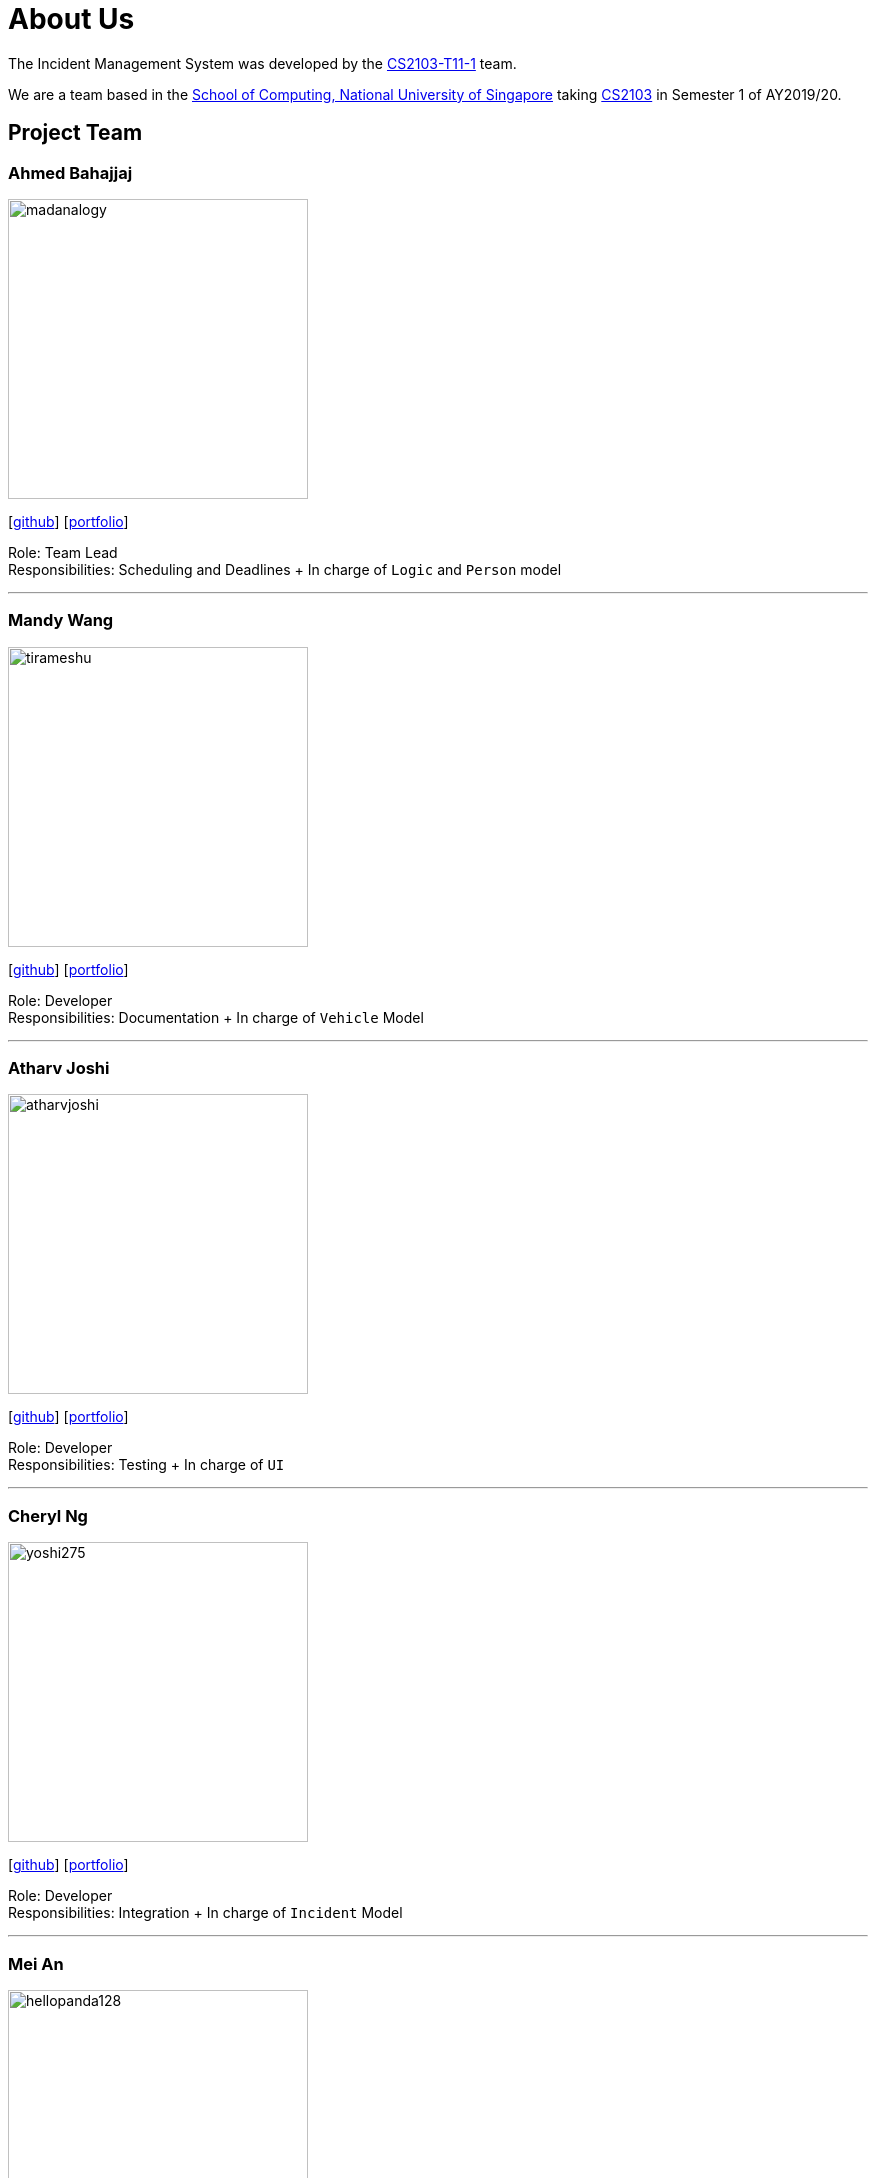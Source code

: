 = About Us
:site-section: AboutUs
:relfileprefix: team/
:imagesDir: images
:stylesDir: stylesheets

The Incident Management System was developed by the https://github.com/AY1920S1-CS2103-T11-1[CS2103-T11-1] team. +

We are a team based in the http://www.comp.nus.edu.sg[School of Computing, National University of Singapore] taking https://nus-cs2103-ay1920s1.github.io/website/index.html[CS2103] in Semester 1 of AY2019/20.

== Project Team

=== Ahmed Bahajjaj
image::madanalogy.png[width="300", align="left"]
{empty}[https://github.com/madanalogy[github]] [<<Ahmed#, portfolio>>]

Role: Team Lead +
Responsibilities: Scheduling and Deadlines + In charge of `Logic` and `Person` model

'''

=== Mandy Wang
image::tirameshu.png[width="300", align="left"]
{empty}[http://github.com/tirameshu[github]] [<<Mandy#, portfolio>>]

Role: Developer +
Responsibilities: Documentation + In charge of `Vehicle` Model

'''

=== Atharv Joshi
image::atharvjoshi.png[width="300", align="left"]
{empty}[http://github.com/atharvjoshi[github]] [<<Atharv#, portfolio>>]

Role: Developer +
Responsibilities: Testing + In charge of `UI`

'''

=== Cheryl Ng
image::yoshi275.png[width="300", align="left"]
{empty}[http://github.com/yoshi275[github]] [<<Cheryl#, portfolio>>]

Role: Developer +
Responsibilities: Integration + In charge of `Incident` Model

'''

=== Mei An
image::hellopanda128.png[width="300", align="left"]
{empty}[http://github.com/hellopanda128[github]] [<<MeiAn#, portfolio>>]

Role: Developer +
Responsibilities: Code Quality + In charge of `Storage`

'''
